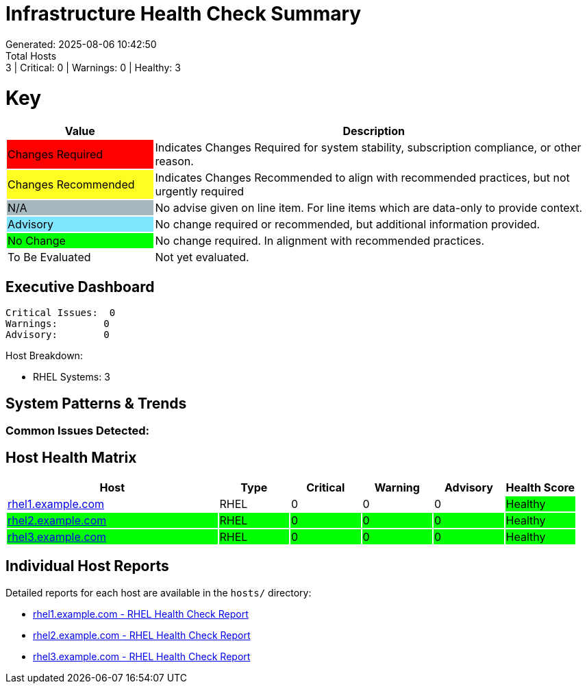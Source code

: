 = Infrastructure Health Check Summary
Generated: 2025-08-06 10:42:50
Total Hosts: 3 | Critical: 0 | Warnings: 0 | Healthy: 3

= Key

[cols="1,3", options=header]
|===
|Value
|Description

|
{set:cellbgcolor:#FF0000}
Changes Required
|
{set:cellbgcolor!}
Indicates Changes Required for system stability, subscription compliance, or other reason.

|
{set:cellbgcolor:#FEFE20}
Changes Recommended
|
{set:cellbgcolor!}
Indicates Changes Recommended to align with recommended practices, but not urgently required

|
{set:cellbgcolor:#A6B9BF}
N/A
|
{set:cellbgcolor!}
No advise given on line item. For line items which are data-only to provide context.

|
{set:cellbgcolor:#80E5FF}
Advisory
|
{set:cellbgcolor!}
No change required or recommended, but additional information provided.

|
{set:cellbgcolor:#00FF00}
No Change
|
{set:cellbgcolor!}
No change required. In alignment with recommended practices.

|
{set:cellbgcolor:#FFFFFF}
To Be Evaluated
|
{set:cellbgcolor!}
Not yet evaluated.
|===

== Executive Dashboard

[listing]
----
Critical Issues:  0
Warnings:        0
Advisory:        0
----

Host Breakdown:

* RHEL Systems: 3

== System Patterns & Trends

=== Common Issues Detected:

== Host Health Matrix

[cols="3,1,1,1,1,1", options=header]
|===
|Host |Type |Critical |Warning |Advisory |Health Score

|link:hosts/rhel1.example.com-health-check.adoc[rhel1.example.com] |RHEL |0 |0 |0 |{set:cellbgcolor:#00FF00}Healthy
|link:hosts/rhel2.example.com-health-check.adoc[rhel2.example.com] |RHEL |0 |0 |0 |{set:cellbgcolor:#00FF00}Healthy
|link:hosts/rhel3.example.com-health-check.adoc[rhel3.example.com] |RHEL |0 |0 |0 |{set:cellbgcolor:#00FF00}Healthy
|===

{set:cellbgcolor!}

== Individual Host Reports

Detailed reports for each host are available in the `hosts/` directory:

* link:hosts/rhel1.example.com-health-check.adoc[rhel1.example.com - RHEL Health Check Report]
* link:hosts/rhel2.example.com-health-check.adoc[rhel2.example.com - RHEL Health Check Report]
* link:hosts/rhel3.example.com-health-check.adoc[rhel3.example.com - RHEL Health Check Report]
